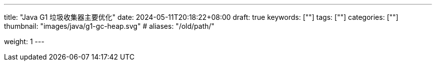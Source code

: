 ---
title: "Java G1 垃圾收集器主要优化"
date: 2024-05-11T20:18:22+08:00
draft: true
keywords: [""]
tags: [""]
categories: [""]
thumbnail: "images/java/g1-gc-heap.svg"
# aliases: "/old/path/"

weight: 1
---


// image::/images/[title="",alt="",{image_attr}]

// [source%nowrap,java,{source_attr}]
// ----
// // code
// ----
